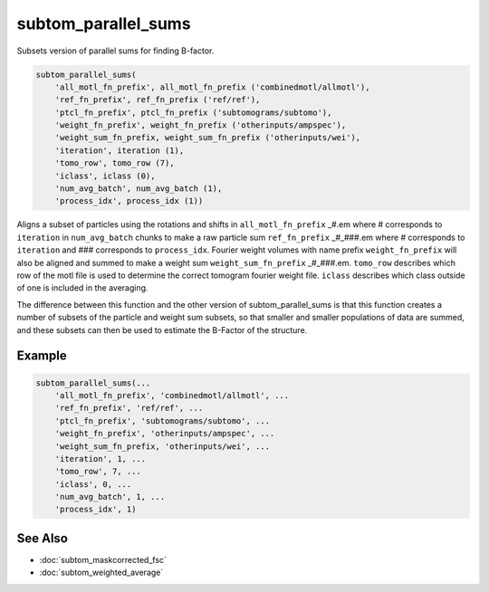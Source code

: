 ====================
subtom_parallel_sums
====================

Subsets version of parallel sums for finding B-factor.

.. code-block:: Matlab

    subtom_parallel_sums(
        'all_motl_fn_prefix', all_motl_fn_prefix ('combinedmotl/allmotl'),
        'ref_fn_prefix', ref_fn_prefix ('ref/ref'),
        'ptcl_fn_prefix', ptcl_fn_prefix ('subtomograms/subtomo'),
        'weight_fn_prefix', weight_fn_prefix ('otherinputs/ampspec'),
        'weight_sum_fn_prefix, weight_sum_fn_prefix ('otherinputs/wei'),
        'iteration', iteration (1),
        'tomo_row', tomo_row (7),
        'iclass', iclass (0),
        'num_avg_batch', num_avg_batch (1),
        'process_idx', process_idx (1))

Aligns a subset of particles using the rotations and shifts in
``all_motl_fn_prefix`` _#.em where # corresponds to ``iteration`` in
``num_avg_batch`` chunks to make a raw particle sum ``ref_fn_prefix`` _#_###.em
where # corresponds to ``iteration`` and ### corresponds to ``process_idx``.
Fourier weight volumes with name prefix ``weight_fn_prefix`` will also be
aligned and summed to make a weight sum ``weight_sum_fn_prefix`` _#_###.em.
``tomo_row`` describes which row of the motl file is used to determine the
correct tomogram fourier weight file. ``iclass`` describes which class outside
of one is included in the averaging. 

The difference between this function and the other version of
subtom_parallel_sums is that this function creates a number of subsets of the
particle and weight sum subsets, so that smaller and smaller populations of data
are summed, and these subsets can then be used to estimate the B-Factor of the
structure.

-------
Example
-------

.. code-block:: Matlab

    subtom_parallel_sums(...
        'all_motl_fn_prefix', 'combinedmotl/allmotl', ...
        'ref_fn_prefix', 'ref/ref', ...
        'ptcl_fn_prefix', 'subtomograms/subtomo', ...
        'weight_fn_prefix', 'otherinputs/ampspec', ...
        'weight_sum_fn_prefix, 'otherinputs/wei', ...
        'iteration', 1, ...
        'tomo_row', 7, ...
        'iclass', 0, ...
        'num_avg_batch', 1, ...
        'process_idx', 1)

--------
See Also
--------

* :doc:`subtom_maskcorrected_fsc`
* :doc:`subtom_weighted_average`
